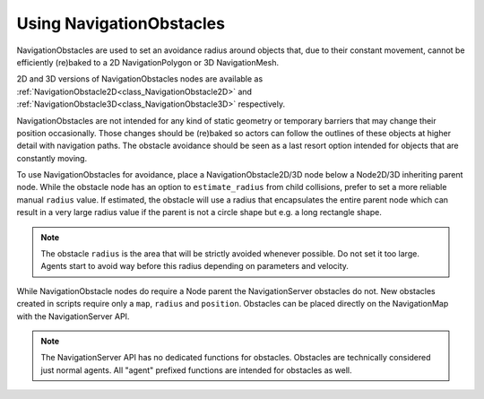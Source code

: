.. _doc_navigation_using_navigationobstacles:

Using NavigationObstacles
=========================

NavigationObstacles are used to set an avoidance radius around objects 
that, due to their constant movement, cannot be efficiently (re)baked 
to a 2D NavigationPolygon or 3D NavigationMesh. 

2D and 3D versions of NavigationObstacles nodes are available as 
:ref:`NavigationObstacle2D<class_NavigationObstacle2D>` and 
:ref:`NavigationObstacle3D<class_NavigationObstacle3D>`  respectively.

NavigationObstacles are not intended for any kind of static geometry 
or temporary barriers that may change their position occasionally.
Those changes should be (re)baked so actors can follow the outlines 
of these objects at higher detail with navigation paths. The obstacle avoidance 
should be seen as a last resort option intended for objects that are constantly moving.

To use NavigationObstacles for avoidance, place a NavigationObstacle2D/3D node 
below a Node2D/3D inheriting parent node. While the obstacle node has an 
option to ``estimate_radius`` from child collisions, prefer to set a 
more reliable manual ``radius`` value. If estimated, the obstacle will use 
a radius that encapsulates the entire parent node which can result in a very large 
radius value if the parent is not a circle shape but e.g. a long rectangle shape.

.. note::

    The obstacle ``radius`` is the area that will be strictly avoided whenever possible.
    Do not set it too large. Agents start to avoid way before 
    this radius depending on parameters and velocity.


While NavigationObstacle nodes do require a Node parent the NavigationServer obstacles do not.
New obstacles created in scripts require only a ``map``, ``radius`` and ``position``.
Obstacles can be placed directly on the NavigationMap with the NavigationServer API.

.. tabs::
 .. code-tab:: gdscript GDScript
    
    extends Node3D
    # create a new "obstacle" agent and place it on the default map``
    var new_agent_rid : RID = NavigationServer3D.agent_create()
    var default_3d_map_rid : RID = get_world_3d().get_navigation_map()
    
    NavigationServer3D.agent_set_map(new_agent_rid, default_3d_map_rid)
    NavigationServer3D.agent_set_radius(new_agent_rid, 0.5)
    NavigationServer3D.agent_set_position(new_agent_rid, global_transform.origin)

.. note::

    The NavigationServer API has no dedicated functions for obstacles.
    Obstacles are technically considered just normal agents.
    All "agent" prefixed functions are intended for obstacles as well.
